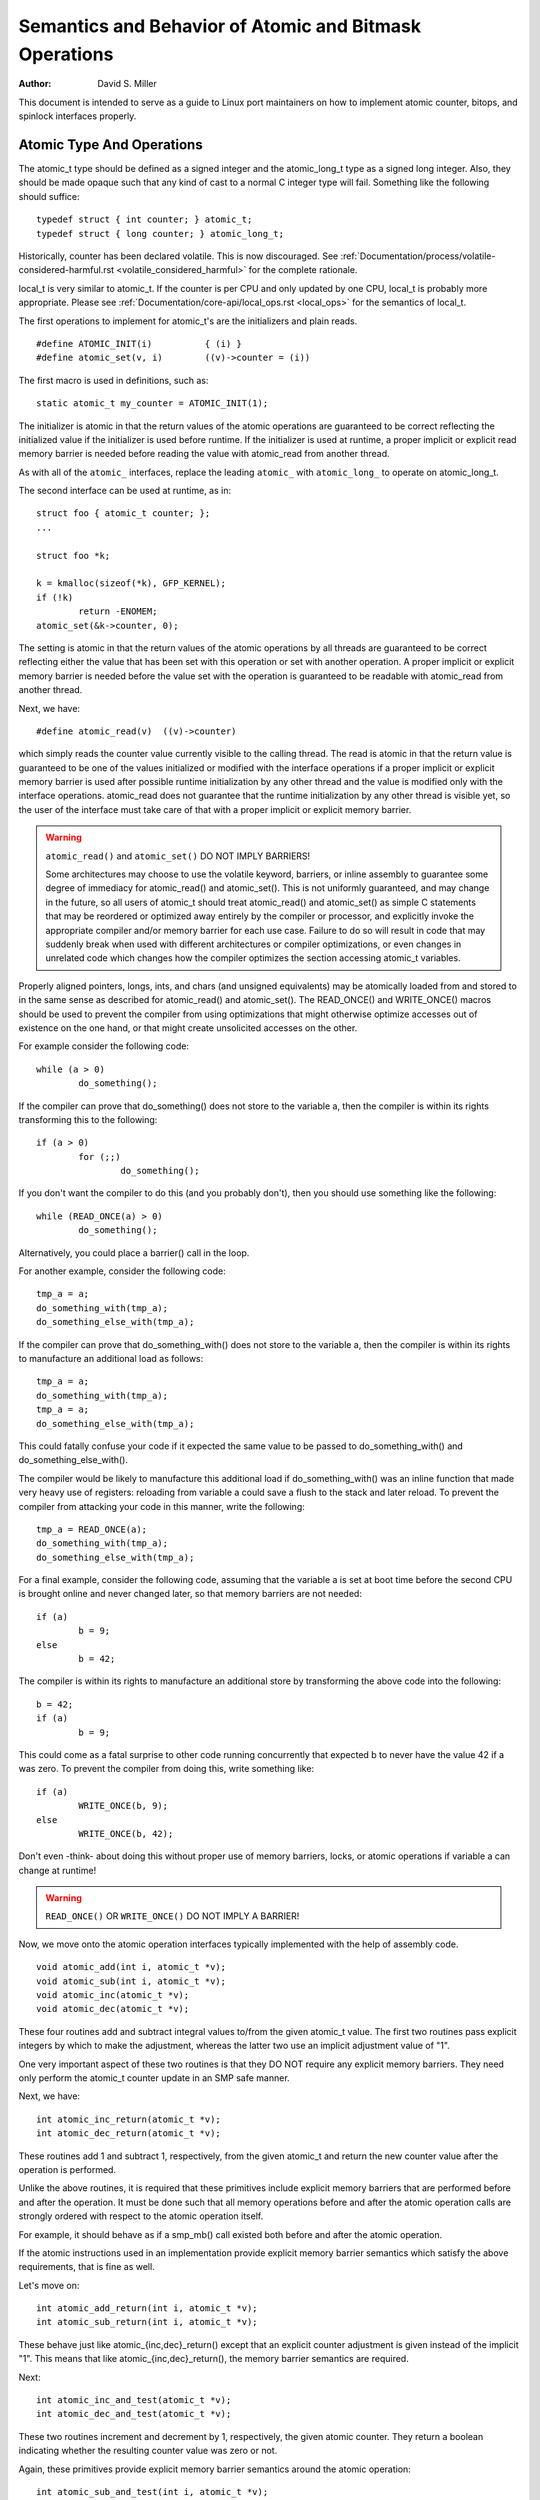 =======================================================
Semantics and Behavior of Atomic and Bitmask Operations
=======================================================

:Author: David S. Miller

This document is intended to serve as a guide to Linux port
maintainers on how to implement atomic counter, bitops, and spinlock
interfaces properly.

Atomic Type And Operations
==========================

The atomic_t type should be defined as a signed integer and
the atomic_long_t type as a signed long integer.  Also, they should
be made opaque such that any kind of cast to a normal C integer type
will fail.  Something like the following should suffice::

	typedef struct { int counter; } atomic_t;
	typedef struct { long counter; } atomic_long_t;

Historically, counter has been declared volatile.  This is now discouraged.
See :ref:`Documentation/process/volatile-considered-harmful.rst
<volatile_considered_harmful>` for the complete rationale.

local_t is very similar to atomic_t. If the counter is per CPU and only
updated by one CPU, local_t is probably more appropriate. Please see
:ref:`Documentation/core-api/local_ops.rst <local_ops>` for the semantics of
local_t.

The first operations to implement for atomic_t's are the initializers and
plain reads. ::

	#define ATOMIC_INIT(i)		{ (i) }
	#define atomic_set(v, i)	((v)->counter = (i))

The first macro is used in definitions, such as::

	static atomic_t my_counter = ATOMIC_INIT(1);

The initializer is atomic in that the return values of the atomic operations
are guaranteed to be correct reflecting the initialized value if the
initializer is used before runtime.  If the initializer is used at runtime, a
proper implicit or explicit read memory barrier is needed before reading the
value with atomic_read from another thread.

As with all of the ``atomic_`` interfaces, replace the leading ``atomic_``
with ``atomic_long_`` to operate on atomic_long_t.

The second interface can be used at runtime, as in::

	struct foo { atomic_t counter; };
	...

	struct foo *k;

	k = kmalloc(sizeof(*k), GFP_KERNEL);
	if (!k)
		return -ENOMEM;
	atomic_set(&k->counter, 0);

The setting is atomic in that the return values of the atomic operations by
all threads are guaranteed to be correct reflecting either the value that has
been set with this operation or set with another operation.  A proper implicit
or explicit memory barrier is needed before the value set with the operation
is guaranteed to be readable with atomic_read from another thread.

Next, we have::

	#define atomic_read(v)	((v)->counter)

which simply reads the counter value currently visible to the calling thread.
The read is atomic in that the return value is guaranteed to be one of the
values initialized or modified with the interface operations if a proper
implicit or explicit memory barrier is used after possible runtime
initialization by any other thread and the value is modified only with the
interface operations.  atomic_read does not guarantee that the runtime
initialization by any other thread is visible yet, so the user of the
interface must take care of that with a proper implicit or explicit memory
barrier.

.. warning::

	``atomic_read()`` and ``atomic_set()`` DO NOT IMPLY BARRIERS!

	Some architectures may choose to use the volatile keyword, barriers, or
	inline assembly to guarantee some degree of immediacy for atomic_read()
	and atomic_set().  This is not uniformly guaranteed, and may change in
	the future, so all users of atomic_t should treat atomic_read() and
	atomic_set() as simple C statements that may be reordered or optimized
	away entirely by the compiler or processor, and explicitly invoke the
	appropriate compiler and/or memory barrier for each use case.  Failure
	to do so will result in code that may suddenly break when used with
	different architectures or compiler optimizations, or even changes in
	unrelated code which changes how the compiler optimizes the section
	accessing atomic_t variables.

Properly aligned pointers, longs, ints, and chars (and unsigned
equivalents) may be atomically loaded from and stored to in the same
sense as described for atomic_read() and atomic_set().  The READ_ONCE()
and WRITE_ONCE() macros should be used to prevent the compiler from using
optimizations that might otherwise optimize accesses out of existence on
the one hand, or that might create unsolicited accesses on the other.

For example consider the following code::

	while (a > 0)
		do_something();

If the compiler can prove that do_something() does not store to the
variable a, then the compiler is within its rights transforming this to
the following::

	if (a > 0)
		for (;;)
			do_something();

If you don't want the compiler to do this (and you probably don't), then
you should use something like the following::

	while (READ_ONCE(a) > 0)
		do_something();

Alternatively, you could place a barrier() call in the loop.

For another example, consider the following code::

	tmp_a = a;
	do_something_with(tmp_a);
	do_something_else_with(tmp_a);

If the compiler can prove that do_something_with() does not store to the
variable a, then the compiler is within its rights to manufacture an
additional load as follows::

	tmp_a = a;
	do_something_with(tmp_a);
	tmp_a = a;
	do_something_else_with(tmp_a);

This could fatally confuse your code if it expected the same value
to be passed to do_something_with() and do_something_else_with().

The compiler would be likely to manufacture this additional load if
do_something_with() was an inline function that made very heavy use
of registers: reloading from variable a could save a flush to the
stack and later reload.  To prevent the compiler from attacking your
code in this manner, write the following::

	tmp_a = READ_ONCE(a);
	do_something_with(tmp_a);
	do_something_else_with(tmp_a);

For a final example, consider the following code, assuming that the
variable a is set at boot time before the second CPU is brought online
and never changed later, so that memory barriers are not needed::

	if (a)
		b = 9;
	else
		b = 42;

The compiler is within its rights to manufacture an additional store
by transforming the above code into the following::

	b = 42;
	if (a)
		b = 9;

This could come as a fatal surprise to other code running concurrently
that expected b to never have the value 42 if a was zero.  To prevent
the compiler from doing this, write something like::

	if (a)
		WRITE_ONCE(b, 9);
	else
		WRITE_ONCE(b, 42);

Don't even -think- about doing this without proper use of memory barriers,
locks, or atomic operations if variable a can change at runtime!

.. warning::

	``READ_ONCE()`` OR ``WRITE_ONCE()`` DO NOT IMPLY A BARRIER!

Now, we move onto the atomic operation interfaces typically implemented with
the help of assembly code. ::

	void atomic_add(int i, atomic_t *v);
	void atomic_sub(int i, atomic_t *v);
	void atomic_inc(atomic_t *v);
	void atomic_dec(atomic_t *v);

These four routines add and subtract integral values to/from the given
atomic_t value.  The first two routines pass explicit integers by
which to make the adjustment, whereas the latter two use an implicit
adjustment value of "1".

One very important aspect of these two routines is that they DO NOT
require any explicit memory barriers.  They need only perform the
atomic_t counter update in an SMP safe manner.

Next, we have::

	int atomic_inc_return(atomic_t *v);
	int atomic_dec_return(atomic_t *v);

These routines add 1 and subtract 1, respectively, from the given
atomic_t and return the new counter value after the operation is
performed.

Unlike the above routines, it is required that these primitives
include explicit memory barriers that are performed before and after
the operation.  It must be done such that all memory operations before
and after the atomic operation calls are strongly ordered with respect
to the atomic operation itself.

For example, it should behave as if a smp_mb() call existed both
before and after the atomic operation.

If the atomic instructions used in an implementation provide explicit
memory barrier semantics which satisfy the above requirements, that is
fine as well.

Let's move on::

	int atomic_add_return(int i, atomic_t *v);
	int atomic_sub_return(int i, atomic_t *v);

These behave just like atomic_{inc,dec}_return() except that an
explicit counter adjustment is given instead of the implicit "1".
This means that like atomic_{inc,dec}_return(), the memory barrier
semantics are required.

Next::

	int atomic_inc_and_test(atomic_t *v);
	int atomic_dec_and_test(atomic_t *v);

These two routines increment and decrement by 1, respectively, the
given atomic counter.  They return a boolean indicating whether the
resulting counter value was zero or not.

Again, these primitives provide explicit memory barrier semantics around
the atomic operation::

	int atomic_sub_and_test(int i, atomic_t *v);

This is identical to atomic_dec_and_test() except that an explicit
decrement is given instead of the implicit "1".  This primitive must
provide explicit memory barrier semantics around the operation::

	int atomic_add_negative(int i, atomic_t *v);

The given increment is added to the given atomic counter value.  A boolean
is return which indicates whether the resulting counter value is negative.
This primitive must provide explicit memory barrier semantics around
the operation.

Then::

	int atomic_xchg(atomic_t *v, int new);

This performs an atomic exchange operation on the atomic variable v, setting
the given new value.  It returns the old value that the atomic variable v had
just before the operation.

atomic_xchg must provide explicit memory barriers around the operation. ::

	int atomic_cmpxchg(atomic_t *v, int old, int new);

This performs an atomic compare exchange operation on the atomic value v,
with the given old and new values. Like all atomic_xxx operations,
atomic_cmpxchg will only satisfy its atomicity semantics as long as all
other accesses of \*v are performed through atomic_xxx operations.

atomic_cmpxchg must provide explicit memory barriers around the operation,
although if the comparison fails then no memory ordering guarantees are
required.

The semantics for atomic_cmpxchg are the same as those defined for 'cas'
below.

Finally::

	int atomic_add_unless(atomic_t *v, int a, int u);

If the atomic value v is not equal to u, this function adds a to v, and
returns non zero. If v is equal to u then it returns zero. This is done as
an atomic operation.

atomic_add_unless must provide explicit memory barriers around the
operation unless it fails (returns 0).

atomic_inc_not_zero, equivalent to atomic_add_unless(v, 1, 0)


If a caller requires memory barrier semantics around an atomic_t
operation which does not return a value, a set of interfaces are
defined which accomplish this::

	void smp_mb__before_atomic(void);
	void smp_mb__after_atomic(void);

Preceding a non-value-returning read-modify-write atomic operation with
smp_mb__before_atomic() and following it with smp_mb__after_atomic()
provides the same full ordering that is provided by value-returning
read-modify-write atomic operations.

For example, smp_mb__before_atomic() can be used like so::

	obj->dead = 1;
	smp_mb__before_atomic();
	atomic_dec(&obj->ref_count);

It makes sure that all memory operations preceding the atomic_dec()
call are strongly ordered with respect to the atomic counter
operation.  In the above example, it guarantees that the assignment of
"1" to obj->dead will be globally visible to other cpus before the
atomic counter decrement.

Without the explicit smp_mb__before_atomic() call, the
implementation could legally allow the atomic counter update visible
to other cpus before the "obj->dead = 1;" assignment.

A missing memory barrier in the cases where they are required by the
atomic_t implementation above can have disastrous results.  Here is
an example, which follows a pattern occurring frequently in the Linux
kernel.  It is the use of atomic counters to implement reference
counting, and it works such that once the counter falls to zero it can
be guaranteed that no other entity can be accessing the object::

	static void obj_list_add(struct obj *obj, struct list_head *head)
	{
		obj->active = 1;
		list_add(&obj->list, head);
	}

	static void obj_list_del(struct obj *obj)
	{
		list_del(&obj->list);
		obj->active = 0;
	}

	static void obj_destroy(struct obj *obj)
	{
		BUG_ON(obj->active);
		kfree(obj);
	}

	struct obj *obj_list_peek(struct list_head *head)
	{
		if (!list_empty(head)) {
			struct obj *obj;

			obj = list_entry(head->next, struct obj, list);
			atomic_inc(&obj->refcnt);
			return obj;
		}
		return NULL;
	}

	void obj_poke(void)
	{
		struct obj *obj;

		spin_lock(&global_list_lock);
		obj = obj_list_peek(&global_list);
		spin_unlock(&global_list_lock);

		if (obj) {
			obj->ops->poke(obj);
			if (atomic_dec_and_test(&obj->refcnt))
				obj_destroy(obj);
		}
	}

	void obj_timeout(struct obj *obj)
	{
		spin_lock(&global_list_lock);
		obj_list_del(obj);
		spin_unlock(&global_list_lock);

		if (atomic_dec_and_test(&obj->refcnt))
			obj_destroy(obj);
	}

.. note::

	This is a simplification of the ARP queue management in the generic
	neighbour discover code of the networking.  Olaf Kirch found a bug wrt.
	memory barriers in kfree_skb() that exposed the atomic_t memory barrier
	requirements quite clearly.

Given the above scheme, it must be the case that the obj->active
update done by the obj list deletion be visible to other processors
before the atomic counter decrement is performed.

Otherwise, the counter could fall to zero, yet obj->active would still
be set, thus triggering the assertion in obj_destroy().  The error
sequence looks like this::

	cpu 0				cpu 1
	obj_poke()			obj_timeout()
	obj = obj_list_peek();
	... gains ref to obj, refcnt=2
					obj_list_del(obj);
					obj->active = 0 ...
					... visibility delayed ...
					atomic_dec_and_test()
					... refcnt drops to 1 ...
	atomic_dec_and_test()
	... refcount drops to 0 ...
	obj_destroy()
	BUG() triggers since obj->active
	still seen as one
					obj->active update visibility occurs

With the memory barrier semantics required of the atomic_t operations
which return values, the above sequence of memory visibility can never
happen.  Specifically, in the above case the atomic_dec_and_test()
counter decrement would not become globally visible until the
obj->active update does.

As a historical note, 32-bit Sparc used to only allow usage of
24-bits of its atomic_t type.  This was because it used 8 bits
as a spinlock for SMP safety.  Sparc32 lacked a "compare and swap"
type instruction.  However, 32-bit Sparc has since been moved over
to a "hash table of spinlocks" scheme, that allows the full 32-bit
counter to be realized.  Essentially, an array of spinlocks are
indexed into based upon the address of the atomic_t being operated
on, and that lock protects the atomic operation.  Parisc uses the
same scheme.

Another note is that the atomic_t operations returning values are
extremely slow on an old 386.


Atomic Bitmask
==============

We will now cover the atomic bitmask operations.  You will find that
their SMP and memory barrier semantics are similar in shape and scope
to the atomic_t ops above.

Native atomic bit operations are defined to operate on objects aligned
to the size of an "unsigned long" C data type, and are least of that
size.  The endianness of the bits within each "unsigned long" are the
native endianness of the cpu. ::

	void set_bit(unsigned long nr, volatile unsigned long *addr);
	void clear_bit(unsigned long nr, volatile unsigned long *addr);
	void change_bit(unsigned long nr, volatile unsigned long *addr);

These routines set, clear, and change, respectively, the bit number
indicated by "nr" on the bit mask pointed to by "ADDR".

They must execute atomically, yet there are no implicit memory barrier
semantics required of these interfaces. ::

	int test_and_set_bit(unsigned long nr, volatile unsigned long *addr);
	int test_and_clear_bit(unsigned long nr, volatile unsigned long *addr);
	int test_and_change_bit(unsigned long nr, volatile unsigned long *addr);

Like the above, except that these routines return a boolean which
indicates whether the changed bit was set _BEFORE_ the atomic bit
operation.


.. warning::
        It is incredibly important that the value be a boolean, ie. "0" or "1".
        Do not try to be fancy and save a few instructions by declaring the
        above to return "long" and just returning something like "old_val &
        mask" because that will not work.

For one thing, this return value gets truncated to int in many code
paths using these interfaces, so on 64-bit if the bit is set in the
upper 32-bits then testers will never see that.

One great example of where this problem crops up are the thread_info
flag operations.  Routines such as test_and_set_ti_thread_flag() chop
the return value into an int.  There are other places where things
like this occur as well.

These routines, like the atomic_t counter operations returning values,
must provide explicit memory barrier semantics around their execution.
All memory operations before the atomic bit operation call must be
made visible globally before the atomic bit operation is made visible.
Likewise, the atomic bit operation must be visible globally before any
subsequent memory operation is made visible.  For example::

	obj->dead = 1;
	if (test_and_set_bit(0, &obj->flags))
		/* ... */;
	obj->killed = 1;

The implementation of test_and_set_bit() must guarantee that
"obj->dead = 1;" is visible to cpus before the atomic memory operation
done by test_and_set_bit() becomes visible.  Likewise, the atomic
memory operation done by test_and_set_bit() must become visible before
"obj->killed = 1;" is visible.

Finally there is the basic operation::

	int test_bit(unsigned long nr, __const__ volatile unsigned long *addr);

Which returns a boolean indicating if bit "nr" is set in the bitmask
pointed to by "addr".

If explicit memory barriers are required around {set,clear}_bit() (which do
not return a value, and thus does not need to provide memory barrier
semantics), two interfaces are provided::

	void smp_mb__before_atomic(void);
	void smp_mb__after_atomic(void);

They are used as follows, and are akin to their atomic_t operation
brothers::

	/* All memory operations before this call will
	 * be globally visible before the clear_bit().
	 */
	smp_mb__before_atomic();
	clear_bit( ... );

	/* The clear_bit() will be visible before all
	 * subsequent memory operations.
	 */
	 smp_mb__after_atomic();

There are two special bitops with lock barrier semantics (acquire/release,
same as spinlocks). These operate in the same way as their non-_lock/unlock
postfixed variants, except that they are to provide acquire/release semantics,
respectively. This means they can be used for bit_spin_trylock and
bit_spin_unlock type operations without specifying any more barriers. ::

	int test_and_set_bit_lock(unsigned long nr, unsigned long *addr);
	void clear_bit_unlock(unsigned long nr, unsigned long *addr);
	void __clear_bit_unlock(unsigned long nr, unsigned long *addr);

The __clear_bit_unlock version is non-atomic, however it still implements
unlock barrier semantics. This can be useful if the lock itself is protecting
the other bits in the word.

Finally, there are non-atomic versions of the bitmask operations
provided.  They are used in contexts where some other higher-level SMP
locking scheme is being used to protect the bitmask, and thus less
expensive non-atomic operations may be used in the implementation.
They have names similar to the above bitmask operation interfaces,
except that two underscores are prefixed to the interface name. ::

	void __set_bit(unsigned long nr, volatile unsigned long *addr);
	void __clear_bit(unsigned long nr, volatile unsigned long *addr);
	void __change_bit(unsigned long nr, volatile unsigned long *addr);
	int __test_and_set_bit(unsigned long nr, volatile unsigned long *addr);
	int __test_and_clear_bit(unsigned long nr, volatile unsigned long *addr);
	int __test_and_change_bit(unsigned long nr, volatile unsigned long *addr);

These non-atomic variants also do not require any special memory
barrier semantics.

The routines xchg() and cmpxchg() must provide the same exact
memory-barrier semantics as the atomic and bit operations returning
values.

.. note::

	If someone wants to use xchg(), cmpxchg() and their variants,
	linux/atomic.h should be included rather than asm/cmpxchg.h, unless the
	code is in arch/* and can take care of itself.

Spinlocks and rwlocks have memory barrier expectations as well.
The rule to follow is simple:

1) When acquiring a lock, the implementation must make it globally
   visible before any subsequent memory operation.

2) When releasing a lock, the implementation must make it such that
   all previous memory operations are globally visible before the
   lock release.

Which finally brings us to _atomic_dec_and_lock().  There is an
architecture-neutral version implemented in lib/dec_and_lock.c,
but most platforms will wish to optimize this in assembler. ::

	int _atomic_dec_and_lock(atomic_t *atomic, spinlock_t *lock);

Atomically decrement the given counter, and if will drop to zero
atomically acquire the given spinlock and perform the decrement
of the counter to zero.  If it does not drop to zero, do nothing
with the spinlock.

It is actually pretty simple to get the memory barrier correct.
Simply satisfy the spinlock grab requirements, which is make
sure the spinlock operation is globally visible before any
subsequent memory operation.

We can demonstrate this operation more clearly if we define
an abstract atomic operation::

	long cas(long *mem, long old, long new);

"cas" stands for "compare and swap".  It atomically:

1) Compares "old" with the value currently at "mem".
2) If they are equal, "new" is written to "mem".
3) Regardless, the current value at "mem" is returned.

As an example usage, here is what an atomic counter update
might look like::

	void example_atomic_inc(long *counter)
	{
		long old, new, ret;

		while (1) {
			old = *counter;
			new = old + 1;

			ret = cas(counter, old, new);
			if (ret == old)
				break;
		}
	}

Let's use cas() in order to build a pseudo-C atomic_dec_and_lock()::

	int _atomic_dec_and_lock(atomic_t *atomic, spinlock_t *lock)
	{
		long old, new, ret;
		int went_to_zero;

		went_to_zero = 0;
		while (1) {
			old = atomic_read(atomic);
			new = old - 1;
			if (new == 0) {
				went_to_zero = 1;
				spin_lock(lock);
			}
			ret = cas(atomic, old, new);
			if (ret == old)
				break;
			if (went_to_zero) {
				spin_unlock(lock);
				went_to_zero = 0;
			}
		}

		return went_to_zero;
	}

Now, as far as memory barriers go, as long as spin_lock()
strictly orders all subsequent memory operations (including
the cas()) with respect to itself, things will be fine.

Said another way, _atomic_dec_and_lock() must guarantee that
a counter dropping to zero is never made visible before the
spinlock being acquired.

.. note::

	Note that this also means that for the case where the counter is not
	dropping to zero, there are no memory ordering requirements.

